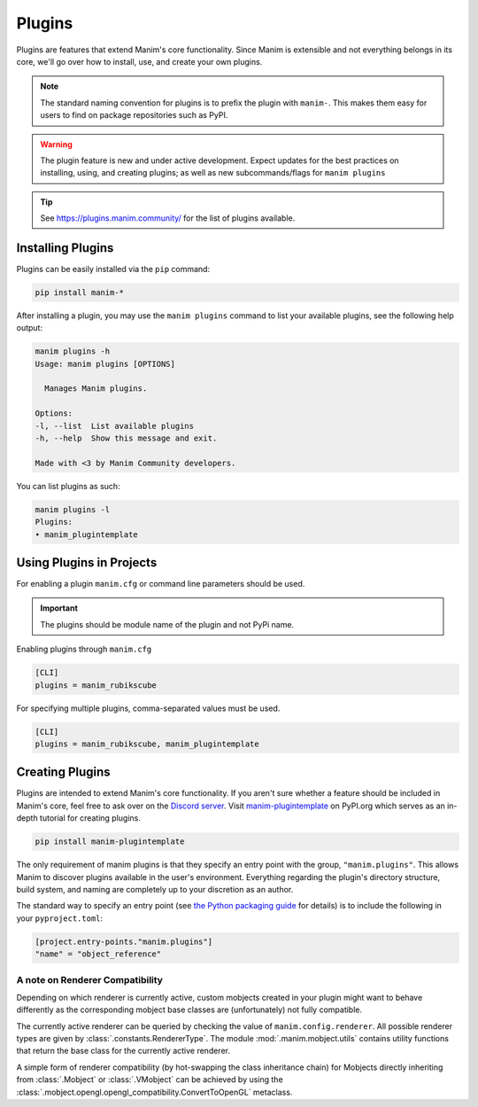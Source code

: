.. _plugins:

=======
Plugins
=======

Plugins are features that extend Manim's core functionality. Since Manim is
extensible and not everything belongs in its core, we'll go over how to
install, use, and create your own plugins.

.. note::

    The standard naming convention for plugins is to prefix the plugin with
    ``manim-``. This makes them easy for users to find on package
    repositories such as PyPI.

.. WARNING::

    The plugin feature is new and under active development. Expect updates
    for the best practices on installing, using, and creating plugins; as
    well as new subcommands/flags for ``manim plugins``

.. tip::

    See https://plugins.manim.community/ for the list of plugins available.

Installing Plugins
******************
Plugins can be easily installed via the ``pip``
command:

.. code-block:: bash

    pip install manim-*

After installing a plugin, you may use the ``manim plugins`` command to list
your available plugins, see the following help output:

.. code-block:: bash

    manim plugins -h
    Usage: manim plugins [OPTIONS]

      Manages Manim plugins.

    Options:
    -l, --list  List available plugins
    -h, --help  Show this message and exit.

    Made with <3 by Manim Community developers.

You can list plugins as such:

.. code-block:: bash

    manim plugins -l
    Plugins:
    • manim_plugintemplate

Using Plugins in Projects
*************************
For enabling a plugin ``manim.cfg`` or command line parameters should be used.

.. important::

    The plugins should be module name of the plugin and not PyPi name.

Enabling plugins through ``manim.cfg``

.. code-block:: ini

    [CLI]
    plugins = manim_rubikscube

For specifying multiple plugins, comma-separated values must be used.

.. code-block:: ini

    [CLI]
    plugins = manim_rubikscube, manim_plugintemplate

Creating Plugins
****************

Plugins are intended to extend Manim's core functionality. If you aren't sure
whether a feature should be included in Manim's core, feel free to ask over
on the `Discord server <https://www.manim.community/discord/>`_. Visit
`manim-plugintemplate <https://pypi.org/project/manim-plugintemplate/>`_
on PyPI.org which serves as an in-depth tutorial for creating plugins.

.. code-block:: bash

    pip install manim-plugintemplate

The only requirement of manim plugins is that they specify an entry point
with the group, ``"manim.plugins"``. This allows Manim to discover plugins
available in the user's environment. Everything regarding the plugin's
directory structure, build system, and naming are completely up to your
discretion as an author.

The standard way to specify an entry point (see
`the Python packaging guide <https://packaging.python.org/specifications/entry-points/>`__
for details) is to include the following in your ``pyproject.toml``:

.. code-block:: toml

    [project.entry-points."manim.plugins"]
    "name" = "object_reference"

.. versionremoved:: 0.18.1

    Plugins should be imported explicitly to be usable in user code. The plugin
    system will probably be refactored in the future to provide a more structured
    interface.

A note on Renderer Compatibility
^^^^^^^^^^^^^^^^^^^^^^^^^^^^^^^^

Depending on which renderer is currently active, custom mobjects
created in your plugin might want to behave differently as the
corresponding mobject base classes are (unfortunately) not fully
compatible.

The currently active renderer can be queried by checking the value
of ``manim.config.renderer``. All possible renderer types are given
by :class:`.constants.RendererType`. The module :mod:`.manim.mobject.utils`
contains utility functions that return the base class for the currently
active renderer.

A simple form of renderer compatibility (by hot-swapping the class
inheritance chain) for Mobjects directly inheriting from
:class:`.Mobject` or :class:`.VMobject` can be achieved by using the
:class:`.mobject.opengl.opengl_compatibility.ConvertToOpenGL` metaclass.
